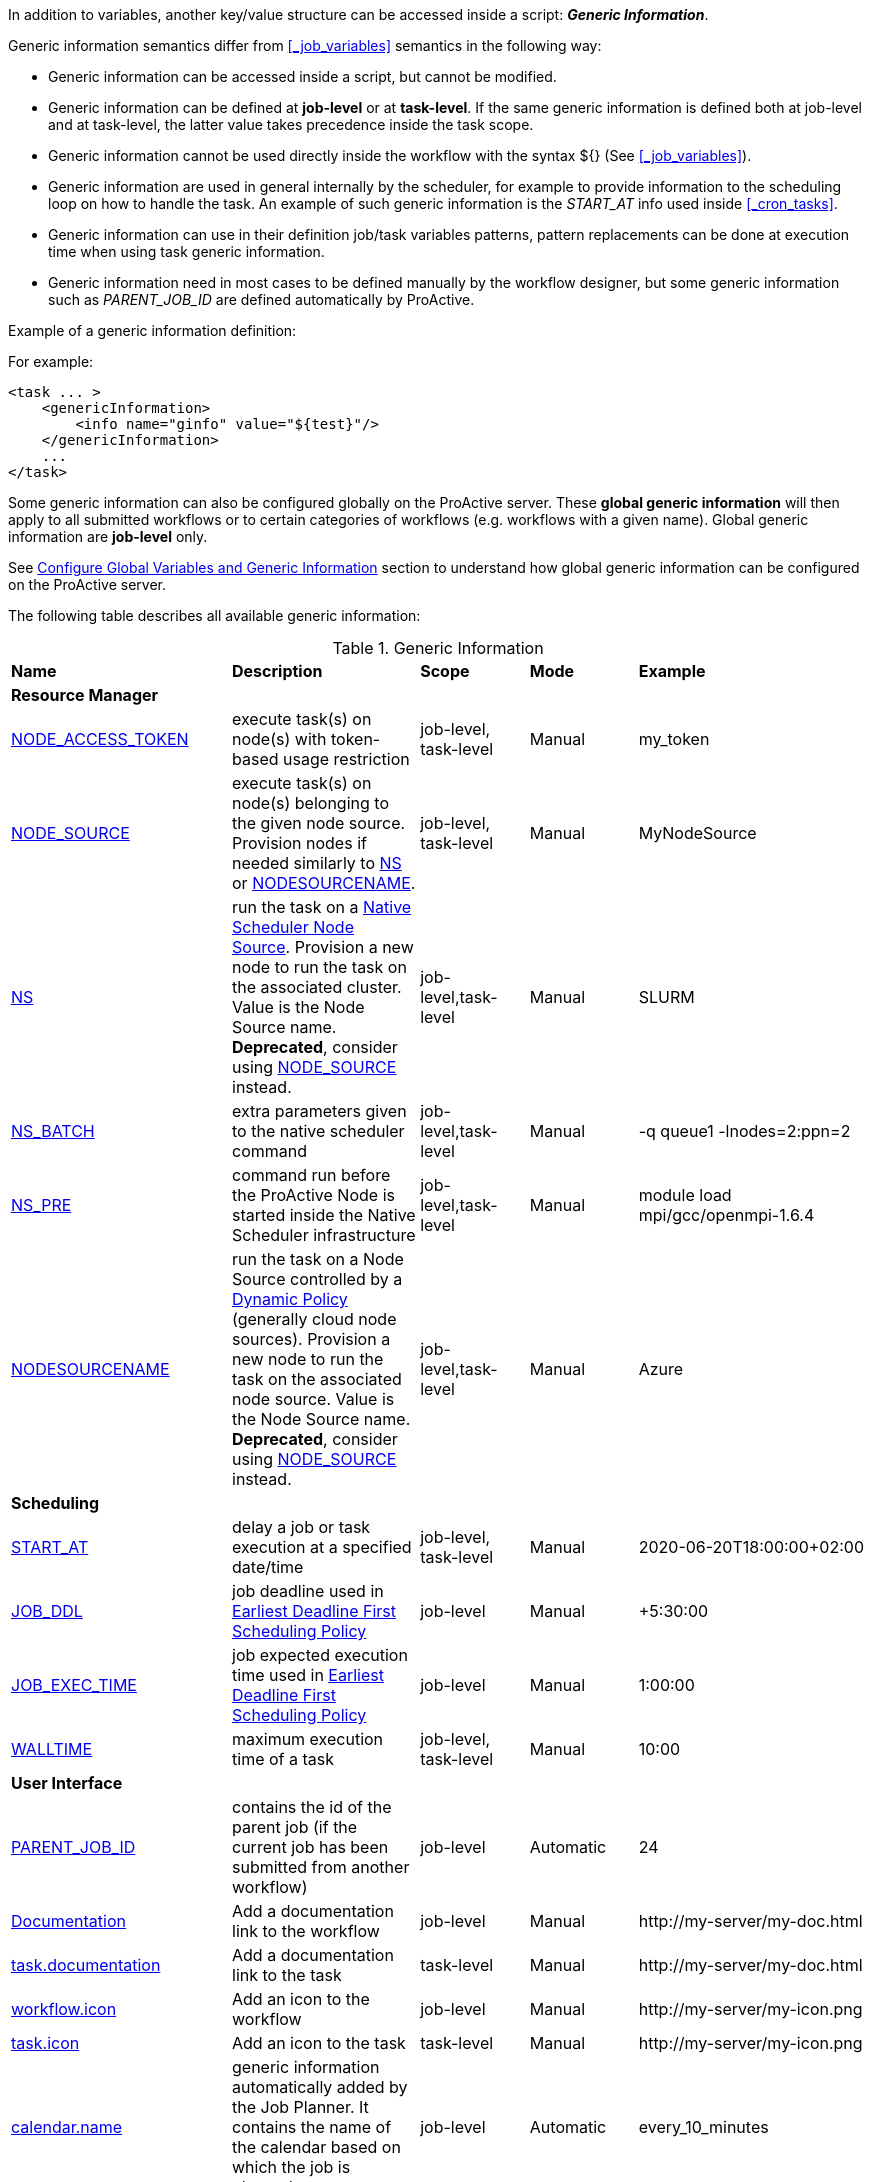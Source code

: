 
In addition to variables, another key/value structure can be accessed inside a script: *_Generic Information_*.

Generic information semantics differ from <<_job_variables>> semantics in the following way:

* Generic information can be accessed inside a script, but cannot be modified.
* Generic information can be defined at *job-level* or at *task-level*. If the same generic information is defined both at job-level and at task-level, the latter value takes precedence inside the task scope.
* Generic information cannot be used directly inside the workflow with the syntax ${} (See  <<_job_variables>>).
* Generic information are used in general internally by the scheduler, for example to provide information to the scheduling loop on how to handle the task. An example of such generic information is the _START_AT_ info used inside <<_cron_tasks>>.
* Generic information can use in their definition job/task variables patterns, pattern replacements can be done at execution time when using task generic information.
* Generic information need in most cases to be defined manually by the workflow designer, but some generic information such as _PARENT_JOB_ID_ are defined automatically by ProActive.

Example of a generic information definition:

For example:
[source, xml]
----
<task ... >
    <genericInformation>
        <info name="ginfo" value="${test}"/>
    </genericInformation>
    ...
</task>
----

Some generic information can also be configured globally on the ProActive server. These *global generic information* will then apply to all submitted workflows or to certain categories of workflows (e.g. workflows with a given name). Global generic information are *job-level* only.

See link:../admin/ProActiveAdminGuide.html#_configure_global_variables_and_generic_information[Configure Global Variables and Generic Information] section to understand how global generic information can be configured on the ProActive server.

The following table describes all available generic information:

.Generic Information
|===
|*Name* |*Description* |*Scope* | *Mode* | *Example*
5+^|*Resource Manager*
|<<_node_access_token,NODE_ACCESS_TOKEN>>
|execute task(s) on node(s) with token-based usage restriction
|job-level, task-level
|Manual
|my_token
|<<_node_source_generic_info,NODE_SOURCE>>
|execute task(s) on node(s) belonging to the given node source. Provision nodes if needed similarly to <<_native_scheduler,NS>> or <<_nodesourcename,NODESOURCENAME>>.
|job-level, task-level
|Manual
|MyNodeSource
|<<_native_scheduler,NS>>
|run the task on a <<../admin/ProActiveAdminGuide.html#_deploy_via_other_schedulers,Native Scheduler Node Source>>. Provision a new node to run the task on the associated cluster. Value is the Node Source name. *Deprecated*, consider using <<_node_source_generic_info>> instead.
|job-level,task-level
|Manual
|SLURM
|<<_native_scheduler,NS_BATCH>>
|extra parameters given to the native scheduler command
|job-level,task-level
|Manual
|-q queue1 -lnodes=2:ppn=2
|<<_native_scheduler,NS_PRE>>
|command run before the ProActive Node is started inside the Native Scheduler infrastructure
|job-level,task-level
|Manual
|module load mpi/gcc/openmpi-1.6.4
|<<_nodesourcename,NODESOURCENAME>>
|run the task on a Node Source controlled by a <<../admin/ProActiveAdminGuide.html#_dynamic_policy,Dynamic Policy>> (generally cloud node sources). Provision a new node to run the task on the associated node source. Value is the Node Source name. *Deprecated*, consider using <<_node_source_generic_info>> instead.
|job-level,task-level
|Manual
|Azure
5+^|*Scheduling*
|<<_start_at,START_AT>>
|delay a job or task execution at a specified date/time
|job-level, task-level
|Manual
|2020-06-20T18:00:00+02:00
|<<_earliest_deadline_first_policy,JOB_DDL>>
|job deadline used in <<../user/ProActiveUserGuide.html#_earliest_deadline_first_edf_policy,Earliest Deadline First Scheduling Policy>>
|job-level
|Manual
|+5:30:00
|<<_earliest_deadline_first_policy,JOB_EXEC_TIME>>
|job expected execution time used in <<../user/ProActiveUserGuide.html#_earliest_deadline_first_edf_policy,Earliest Deadline First Scheduling Policy>>
|job-level
|Manual
|1:00:00
|<<_walltime,WALLTIME>>
|maximum execution time of a task
|job-level, task-level
|Manual
|10:00
5+^|*User Interface*
|<<_parent_job_id,PARENT_JOB_ID>>
|contains the id of the parent job (if the current job has been submitted from another workflow)
|job-level
|Automatic
|24
|<<_documentation,Documentation>>
|Add a documentation link to the workflow
|job-level
|Manual
|\http://my-server/my-doc.html
|<<_documentation,task.documentation>>
|Add a documentation link to the task
|task-level
|Manual
|\http://my-server/my-doc.html
|<<_icon_management,workflow.icon>>
|Add an icon to the workflow
|job-level
|Manual
|\http://my-server/my-icon.png
|<<_icon_management,task.icon>>
|Add an icon to the task
|task-level
|Manual
|\http://my-server/my-icon.png
|<<_job_planner,calendar.name>>
|generic information automatically added by the Job Planner. It contains the name of the calendar based on which the job is planned.
|job-level
|Automatic
|every_10_minutes
|<<_job_planner,next.execution>>
|generic information automatically added by the Job Planner. It contains the next execution date of the job.
|job-level
|Automatic
|2022-04-26 12:50:00 CEST
|<<_submission_mode,submission.mode>>
|contains the origin from which the job was submitted.
|job-level
|Automatic
|job-planner
5+^|*Notification*
|<<_email,EMAIL>>
|send email to recipient(s) based on job state events
|job-level
|Manual
|user@example.com
|<<_email,NOTIFICATION_EVENTS>>
|a list of job events associated with email notifications
|job-level
|Manual
|JOB_PENDING_TO_RUNNING, JOB_RUNNING_TO_FINISHED
5+^|*Housekeeping*
|<<_remove_delay,REMOVE_DELAY>>
|once the job is terminated, this setting controls the delay after which it will be removed from the scheduler database
|job-level
|Manual
|3d 12h
|<<_remove_delay,REMOVE_DELAY_ON_ERROR>>
|once the job is terminated with errors, this setting controls the delay after which it will be removed from the scheduler database. This generic information should be set in addition to REMOVE_DELAY when there is a need to keep the job longer in the scheduler database in case of error.
|job-level
|Manual
|3d 12h
5+^|*Task Control*
|<<_disable_ptk,DISABLE_PTK>>
|skip sub-process cleaning after the task is terminated
|task-level
|Manual
|true
|<<_pre_script_as_file,PRE_SCRIPT_AS_FILE>>
|skip pre-script execution and store its content as a file
|task-level
|Manual
|my_prescript.py
5+^|*Result Format*
|<<_result_metadata,content.type>>
|Assign a MIME content type to a byte array task result
|task-level
|Manual
|image/png
|<<_result_metadata,file.name>>
|Assign a file name to a byte array task result
|task-level
|Manual
|image_balloon.png
|<<_result_metadata,file.extension>>
|Assign a file extension to a byte array task result
|task-level
|Manual
|.png
5+^|*Run As User*
|link:../user/ProActiveUserGuide.html#_run_as_me_generic_info[RUNAS_METHOD]
|Allows overriding the impersonation method used when executing the task. Can be `pwd`, `key` or `none`.
|job-level, task-level
|Manual
|`pwd`
|link:../user/ProActiveUserGuide.html#_run_as_me_generic_info[RUNAS_USER]
|Allows overriding the login name used during the impersonation. This allows to run a task under a different user as the user who submitted the workflow.
|job-level, task-level
|Manual
|bob
|link:../user/ProActiveUserGuide.html#_run_as_me_generic_info[RUNAS_DOMAIN]
|Allows defining or overriding a user domain that will be attached to the impersonated user. User domains are only used on Windows operating systems.
|job-level, task-level
|Manual
|MyOrganisation
|link:../user/ProActiveUserGuide.html#_run_as_me_generic_info[RUNAS_PWD]
|Allows overriding the password attached to the impersonated user. This can be used only when the impersonation method is set to `pwd`.
|job-level, task-level
|Manual
|MyPassword
|link:../user/ProActiveUserGuide.html#_run_as_me_generic_info[RUNAS_PWD_CRED]
|Similar to RUNAS_PWD but the password will be defined inside link:../user/ProActiveUserGuide.adoc#_third_party_credentials[Third-Party Credential] instead of inlined in the workflow. This method of defining the password should be preferred to RUNAS_PWD for security reasons. The value of RUNAS_PWD_CRED must be the third-party credential name containing the user password.
|job-level, task-level
|Manual
|MyPasswordCredName
|link:../user/ProActiveUserGuide.html#_run_as_me_generic_info[RUNAS_SSH_KEY_CRED]
|Allows overriding the SSH private key attached to the impersonated user. This can be used only when the impersonation method is set to `key`. The private key will be defined inside link:../user/ProActiveUserGuide.adoc#_third_party_credentials[Third-Party Credential] instead of inlined in the workflow. The value of RUNAS_SSH_KEY_CRED must be the third-party credential name containing the SSH key.
|job-level, task-level
|Manual
|MySSHKeyCredName
5+^|*CPython engine*
|<<_python_command,PYTHON_COMMAND>>
|Python command to use in <<../user/ProActiveUserGuide.adoc#_python,CPython script engine>>.
|job-level, task-level
|Manual
|python3
5+^|*Docker Compose engine*
|<<_docker_compose_options,docker-compose-options>>
|general parameters given to the docker-compose command in <<../user/ProActiveUserGuide.adoc#_docker_compose,Docker Compose script engine>>.
|job-level, task-level
|Manual
|--verbose
|<<_docker_compose_options,docker-compose-up-options>>
|general parameters given to the docker-compose up command in <<../user/ProActiveUserGuide.adoc#_docker_compose,Docker Compose script engine>>.
|job-level, task-level
|Manual
|--exit-code-from helloworld
|<<_docker_compose_options,docker-compose-options-split-regex>>
|declare a string to be used as options separator in <<../user/ProActiveUserGuide.adoc#_docker_compose,Docker Compose script engine>>.
|job-level, task-level
|Manual
|!SPLIT!
5+^|*Dockerfile engine*
|<<_dockerfile_options,docker-actions>>
|actions to perform in <<../user/ProActiveUserGuide.adoc#_dockerfile,Dockerfile script engine>>.
|task-level
|Manual
|build,run
|<<_dockerfile_options,docker-image-tag>>
|tag identifying the docker image in <<../user/ProActiveUserGuide.adoc#_dockerfile,Dockerfile script engine>>.
|task-level
|Manual
|my-image
|<<_dockerfile_options,docker-container-tag>>
|tag identifying the docker container in <<../user/ProActiveUserGuide.adoc#_dockerfile,Dockerfile script engine>>.
|task-level
|Manual
|my-container
|<<_dockerfile_options,docker-build-options>>
|options given to the `docker build` command in <<../user/ProActiveUserGuide.adoc#_dockerfile,Dockerfile script engine>>.
|job-level, task-level
|Manual
|--no-cache
|<<_dockerfile_options,docker-run-options>>
|options given to the `docker run` command in <<../user/ProActiveUserGuide.adoc#_dockerfile,Dockerfile script engine>>.
|job-level, task-level
|Manual
|--detach
|<<_dockerfile_options,docker-exec-command>>
|command given to `docker exec`, if used in *docker-actions*. See <<../user/ProActiveUserGuide.adoc#_dockerfile,Dockerfile script engine>>.
|job-level, task-level
|Manual
|/bin/sh -c echo 'hello'
|<<_dockerfile_options,docker-exec-options>>
|options given to the `docker exec` command in <<../user/ProActiveUserGuide.adoc#_dockerfile,Dockerfile script engine>>.
|job-level, task-level
|Manual
|-t -w /my/work/dir
|<<_dockerfile_options,docker-stop-options>>
|options given to the `docker stop` command in <<../user/ProActiveUserGuide.adoc#_dockerfile,Dockerfile script engine>>.
|job-level, task-level
|Manual
|--time 20
|<<_dockerfile_options,docker-rm-options>>
|options given to the `docker rm` command in <<../user/ProActiveUserGuide.adoc#_dockerfile,Dockerfile script engine>>.
|job-level, task-level
|Manual
|--volumes
|<<_dockerfile_options,docker-rmi-options>>
|options given to the `docker rmi` command in <<../user/ProActiveUserGuide.adoc#_dockerfile,Dockerfile script engine>>.
|job-level, task-level
|Manual
|--force
|<<_dockerfile_options,docker-file-options-split-regex>>
|declare a string to be used as options separator in <<../user/ProActiveUserGuide.adoc#_dockerfile,Dockerfile script engine>>.
|job-level, task-level
|Manual
|!SPLIT!
|===

==== START_AT

The `START_AT` Generic Information can be used to delay a job or task execution at a specified date/time.
Its value should be https://en.wikipedia.org/wiki/ISO_8601[ISO 8601^] compliant. See <<_cron_tasks>> for more details.

Examples:

 * `START_AT = "2020-06-20T18:00:00"` will delay the job execution until 20th June 2020 at 6pm GMT.
 * `START_AT = "2020-06-20T18:00:00+02:00"` will delay the job execution until 20th June 2020 at 6pm GMT+02:00.

`START_AT` can be defined at *job-level* (delay the execution of the whole job) or at  *task-level* (delay the execution of a single task).

==== PARENT_JOB_ID

The `PARENT_JOB_ID` Generic Information is set automatically by ProActive when the current job has been submitted from another workflow using the <<../user/ProActiveUserGuide.adoc#_scheduler_api,Scheduler API>>.
It contains the id of the parent job which submitted the current job.

`PARENT_JOB_ID` is defined at *job-level*

==== NODE_ACCESS_TOKEN

The `NODE_ACCESS_TOKEN` Generic Information can be used to execute a task or all tasks of a workflow to specific nodes restricted by tokens.

The value of `NODE_ACCESS_TOKEN` must contain the token value. Workflows or tasks with `NODE_ACCESS_TOKEN` enabled will run exclusively on nodes containing the token.

See <<../admin/ProActiveAdminGuide.adoc#_policy_common_parameters,Node Source Policy Parameters>> for further information on node token restrictions.

`NODE_ACCESS_TOKEN` can be defined at *job-level* (applies to all tasks of a workflow) or at  *task-level* (applies to a single task).

==== Email

Email notifications on job events can be enabled on workflows using the following generic information:

`EMAIL`: contains the email address(es) of recipient(s) which should be notified.

`NOTIFICATION_EVENTS`: contains the set of events which should trigger a notification.

These generic information can be defined at *job-level* only.

See <<../user/ProActiveUserGuide.adoc#_get_notifications_on_job_events,Get Notifications on Job Events>> for further information.


==== REMOVE_DELAY

The `REMOVE_DELAY` generic information can be used to control when a job is removed from the scheduler database after its termination.

The <<../admin/ProActiveAdminGuide.adoc#_housekeeping,housekeeping mechanism>> must be configured to allow usage of `REMOVE_DELAY`.

`REMOVE_DELAY` overrides the global `pa.scheduler.core.automaticremovejobdelay` setting for a particular job.
It allows a job to be removed either *before* or *after* the delay configured globally on the server.

The general format of the `REMOVE_DELAY` generic information is `VVd XXh YYm ZZs`, where VV contain days, XX hours, YY minutes and ZZ seconds.

The format allows flexible combinations of the elements:

 * `12d 1h 10m`: 12 days, 1 hour and 10 minutes.
 * `26h`: 26 hours.
 * `120m 12s`: 120 minutes and 12 seconds.

`REMOVE_DELAY` can be defined at *job-level* only.

==== REMOVE_DELAY_ON_ERROR

The `REMOVE_DELAY_ON_ERROR` generic information can be used to control when a job is removed from the scheduler database after its termination, if the job has terminated with errors.

The <<../admin/ProActiveAdminGuide.adoc#_housekeeping,housekeeping mechanism>> must be configured to allow usage of `REMOVE_DELAY_ON_ERROR`.

`REMOVE_DELAY_ON_ERROR` overrides the global `pa.scheduler.core.automaticremove.errorjob.delay` setting for a particular job.
It allows a job to be removed either *before* or *after* the delay configured globally on the server.

The general format of the `REMOVE_DELAY_ON_ERROR` generic information is `VVd XXh YYm ZZs`, where VV contain days, XX hours, YY minutes and ZZ seconds.

The format allows flexible combinations of the elements:

* `12d 1h 10m`: 12 days, 1 hour and 10 minutes.
* `26h`: 26 hours.
* `120m 12s`: 120 minutes and 12 seconds.

`REMOVE_DELAY_ON_ERROR` can be defined at *job-level* only.

==== Earliest Deadline First Policy

The <<../user/ProActiveUserGuide.html#_earliest_deadline_first_edf_policy,Earliest Deadline First Policy>> is a <<../user/ProActiveUserGuide.html#_scheduling_policies,Scheduling Policy>> which can be enabled in the ProActive Scheduler server.

When enabled, this policy uses the following generic information to determine jobs deadlines and expected duration:

 * `JOB_DDL`: represents the job deadline in absolute (e.g. `2018-08-14T08:40:30+02:00`) or relative to submission (e.g. `+4:30`) format.
 * `JOB_EXEC_TIME`: represents job expected execution time in the format HH:mm:ss, mm:ss or ss (e.g. `4:30`)

See <<../user/ProActiveUserGuide.html#_earliest_deadline_first_edf_policy,Earliest Deadline First Policy>> for further information.

`JOB_DDL` and `JOB_EXEC_TIME` can be defined at *job-level* only.

==== DISABLE_PTK

The `DISABLE_PTK` Generic Information can be used to prevent the *Process Tree Killer* from running after a task execution.

Disabling the Process Tree Killer is mostly useful when a task requires to start a backgroud process which must remain alive after the task terminates.

Simply define a `DISABLE_PTK=true` generic information on any given task to prevent the Process Tree Killer from running.

More information is available in the link:../admin/ProActiveAdminGuide.html#_task_termination_behavior[Task Termination Behavior] section.

`DISABLE_PTK` can be defined at *task-level* only.

==== WALLTIME

The `WALLTIME` Generic Information can be used to enforce a *maximum execution time* for a task, or all tasks of a workflow.

The general format of the walltime attribute is `[hh:mm:ss]`, where h is hour, m is minute and s is second.
The format still allows for more flexibility. We can define the walltime simply as `5` which corresponds to
5 seconds, `10` is 10 seconds, `4:10` is 4 minutes and 10 seconds, and so on.

[NOTE]
====
When used at job-level, the configured walltime will not be applied to the workflow globally but to each individual task of the workflow.

For example, if the walltime is configured at job-level to be ten minutes, each task of the workflow can run no more than ten minutes, but the workflow itself has no time limitation.
====

As the walltime can also be configured directly in the workflow (xml attribute) or globally on the scheduler server (scheduler property), an order of priority applies.

More information is available in the link:../user/ProActiveUserGuide.html#_maximum_execution_time_for_a_task[Maximum execution time for a task] section.

`WALLTIME` can be defined at *job-level* or *task-level*.

==== PRE_SCRIPT_AS_FILE

The `PRE_SCRIPT_AS_FILE` Generic Information can be used to store a task pre-script into a file and skip its execution.
It can be used for example to embed inside a workflow a data file or a file written in a script language not supported by ProActive tasks and delegate its execution to a command-line interpreter.

More information is available in the <<_save_script>> section.

`PRE_SCRIPT_AS_FILE` can be defined at *task-level* only.

[[_node_source_generic_info]]
==== NODE_SOURCE

`NODE_SOURCE` is a multipurpose generic information which allows selecting only nodes that belong to the specified _Node Source_.

Other than selecting nodes, it allows also the dynamic provisioning of nodes when the selected Node Source is controlled by a <<../admin/ProActiveAdminGuide.adoc#_dynamic_policy,Dynamic Policy>> or is a
<<../admin/ProActiveAdminGuide.adoc#_execute_tasks_on_a_native_scheduler_node_source,Native Scheduler Node Source>>.

`NODE_SOURCE` should be preferred to using <<_native_scheduler,NS>> or <<_nodesourcename,NODESOURCENAME>> generic information.

Example usages:

 * `NODE_SOURCE=LocalNodes` => the task will run exclusively on nodes that belong to the _LocalNodes_ node source.
 * `NODE_SOURCE=AzureNodeSource` => will dynamically provision nodes in _AzureNodeSource_ (here _AzureNodeSource_ refer to an _AzureInfrastructure_ node source controlled by a _DynamicPolicy_) and run the task in the provisioned node.
 * `NODE_SOURCE=SlurmNodeSource` => will dynamically provision nodes in a Slurm cluster attached to _SlurmNodeSource_ (here _SlurmNodeSource_ refer to a _NativeSchedulerInfrastructure_ node source) and run the task in the provisioned node.

`NODE_SOURCE` can be defined at *job-level* (applies to all tasks of a workflow) or at  *task-level* (applies to a single task).

==== Native Scheduler

`NS` (short for *Native Scheduler*), `NS_BATCH` and `NS_PRE` are Generic Information used to deploy and configure workflow tasks inside a *Native Scheduler infrastructure*.

 * `NS`: execute a task associated with this generic information inside a ProActive Node Source interacting with a native scheduler.
The Node Source will dynamically deploy a Node to execute a task marked with this generic information.
*Deprecated*, consider using <<_node_source_generic_info>> instead.
The value of this generic information can be:
   - equal to the node source name. Example: `NS=Slurm`.
   - `true` to select any Native Scheduler node source.
   - `false` to disallow executing the task on a Native Scheduler node source.
 * `NS_BATCH`: allows providing additional parameters to the native scheduler. Example: `NS_BATCH=-q queue1 -lnodes=2:ppn=2`.
 * `NS_PRE`: allows providing a single line command which will be executed before the ProActive Node on the cluster. Example: `NS_PRE=module load mpi/gcc/openmpi-1.6.4`.

See <<../admin/ProActiveAdminGuide.adoc#_execute_tasks_on_a_native_scheduler_node_source,Execute Tasks on a Native Scheduler Node Source>> for more information.

`NS`, `NS_BATCH` and `NS_PRE` can be defined at *job-level* (applies to all tasks of a workflow) or at *task-level* (applies to a single task).

==== NODESOURCENAME

`NODESOURCENAME` is used to deploy workflow tasks in a Node Source controlled by a *Dynamic Policy*.
The Node Source will dynamically deploy a Node to execute a task marked with this generic information.

*Deprecated*, consider using <<_node_source_generic_info>> instead.

See <<../admin/ProActiveAdminGuide.adoc#_dynamic_policy,Dynamic Policy>> for more information.

`NODESOURCENAME` can be defined at *job-level* (applies to all tasks of a workflow) or at  *task-level* (applies to a single task).

==== Documentation

The `Documentation` generic information allows to associate an html documentation with a workflow.
Its value must contain an URL pointing to the workflow documentation.

`Documentation` can be defined at *job-level* only.

The `task.documentation` generic information allows to associate an html documentation with a task.
Its value must contain an URL pointing to the task documentation.

`task.documentation` can be defined at *task-level* only.

`Documentation` and `task.documentation` values can also be a relative path.
In that case, the html file containing the documentation must be put inside `SCHEDULER_HOME/dist/war/getstarted/doc`.

==== Icon Management

There are specific generic information that are dedicated to icon management.
The icon of a workflow is specified inside the *job-level* Generic Information using the keyword `workflow.icon`.
The icon of a task is specified inside  *task-level* Generic Information using the keyword `task.icon`.

These generic information are used in ProActive portals for proper visualization of workflow and task icons.

The value of these generic information can contain either a url or a path to the icon.
ProActive server stores by default workflow icons in `SCHEDULER_HOME/dist/war/automation-dashboard/styles/patterns/img/wf-icons/`.

Example value with the default icon path: `/automation-dashboard/styles/patterns/img/wf-icons/postgresql.png`

==== Result Metadata

The following generic information can be used to assign result metadata to a workflow task.

Can only be used if the task result content is an array of bytes.

 * `content.type`: define the MIME type of the result.
 * `file.name`: allows to store (Save as) the result from the scheduler or workflow-automation portals as a specific file name.
 * `file.extension`: allows to store (Save as) the result from the scheduler or workflow-automation portals as a specific file extension with auto-generated file name.

See <<../user/ProActiveUserGuide.adoc#_assigning_metadata_to_task_result,Assigning metadata to task result>> for further information.

Result metadata generic information can be defined at *task-level* only.

==== PYTHON_COMMAND

When using <<../user/ProActiveUserGuide.adoc#_python,CPython>> tasks, the `PYTHON_COMMAND` generic information can be used to define the command starting the python interpreter.

The interpreter is started by default using the `python` command, but this generic information can be defined to use for example `python3`.

See <<../user/ProActiveUserGuide.adoc#_python,Python script language>> for further information.

`PYTHON_COMMAND` generic information should be defined at *task-level* but can be defined at job-level to apply to all workflow tasks.

==== Docker Compose options

When using <<../user/ProActiveUserGuide.adoc#_docker_compose,Docker Compose>> tasks, the following generic information can be used to control options given to `docker-compose` commands:

 * `docker-compose-options`: general parameters given to the docker-compose command.
 * `docker-compose-up-options`: options given to the `docker-compose up` command.
 * `docker-compose-options-split-regex`: declare a string to be used as options separator.

See <<../user/ProActiveUserGuide.adoc#_docker_compose,Docker Compose script language>> for further information.

The Docker Compose generic information should be defined at *task-level* but can be defined at job-level to apply to all workflow tasks.

==== Dockerfile options

When using <<../user/ProActiveUserGuide.adoc#_dockerfile,Dockerfile>> tasks, the following generic information can be used to control options given to `docker` commands:

* `docker-actions`: actions to perform. A comma separated list of possible actions (build, run, exec, stop, rmi). Default is `build,run,stop,rmi`.
* `docker-image-tag`: tag identifying the docker image. Default is `image_${PA_JOB_ID}t${PA_TASK_ID}`
* `docker-container-tag`: tag identifying the docker container. Default is `container_${PA_JOB_ID}t${PA_TASK_ID}`
* `docker-build-options`: options given to the `docker build` command.
* `docker-run-options`: options given to the `docker run` command.
* `docker-exec-command`: command given to `docker exec`, if used in `docker-actions`. If the command contains spaces, `docker-file-options-split-regex` should be used to split command parameters.
* `docker-exec-options`: options given to the `docker exec` command. Default is `-t` (which should always be included).
* `docker-stop-options`: options given to the `docker stop` command.
* `docker-rm-options`: options given to the `docker rm` command.
* `docker-rmi-options`: options given to the `docker rmi` command.
* `docker-file-options-split-regex`: declare a string to be used as options separator, instead of the `space` character.

See <<../user/ProActiveUserGuide.adoc#_dockerfile,Dockerfile script language>> for further information.

The Dockerfile generic information should be defined at the *task level*. Some (docker-file-options-split-regex, or command options) may be defined at the *job level* to apply to all tasks of the workflow.

==== Job Planner
The <<../JobPlanner/JobPlannerUserGuide.html#_all_doc_jp_user_guide, Job Planner>> automatically adds two generic information to the jobs it submits:

* `calendar.name`: the calendar name based on which the job is planned.
* `next.execution`: the next execution date of the planned job. The date is formatted with respect to the pattern `yyyy-MM-dd HH:mm:ss z` and considers the time zone specified in the Job Planner configuration.
When no time zone is specified, the default time zone of ProActive server is considered.

==== Submission.mode

The *Submission Mode* allows keeping track from where a Job has been submitted.
It can have values in:

* *Interactive Submissions:* `studio`, `catalog`, `workflow-execution`, `scheduler-portal`
* *Automated Submissions:* `job-planner`, `service-automation`, `event-orchestration`
* *API Submissions:* `workflow-api`, `cli`, `rest-api`
* *Custom:* `user-defined value`, to differentiate application-specific submissions.

It is implemented with the *submission.mode* Generic Information that records the information.

When submitting a workflow from one of the portals (Studio, Scheduler, Workflow Execution, Catalog, etc.), or when using one of the ProActive submission services (Job Planner, Service Automation, Event Orchestration) this Generic Information is automatically defined by the system, using the standardized values.

When a workflow is submitted from a third-party component (such as a company service), one can set this Generic Information value to a meaningful custom name, that will help identify the origin from which the workflow has been submitted.

The Submission Mode can be seen synthetically in the  <<_glossary_health_dashboard,Health Dashboard>> for a selected time-frame in the widget “Submission Mode”, including custom values.

The Submission Mode can also be seen:

* In *Workflow Execution*: the user can see the value in the Generic Information section of the detailed Job info.
* In *Scheduler Portal*: the value is displayed in “Submitted from” column of the Job table, and in the Job info tab.